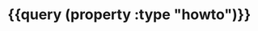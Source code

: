* {{query (property :type "howto")}}
:PROPERTIES:
:query-sort-by: page
:query-table: true
:query-sort-desc: false
:query-properties: [:page]
:END: